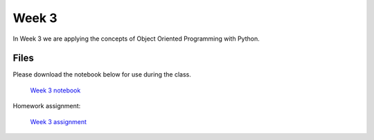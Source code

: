 Week 3
======

In Week 3 we are applying the concepts of Object Oriented Programming with Python.

Files
-----

Please download the notebook below for use during the class.

 `Week 3 notebook <../week3-files/Week3.ipynb>`_

Homework assignment:

 `Week 3 assignment <../week3-files/Week3-assignment.ipynb>`_
